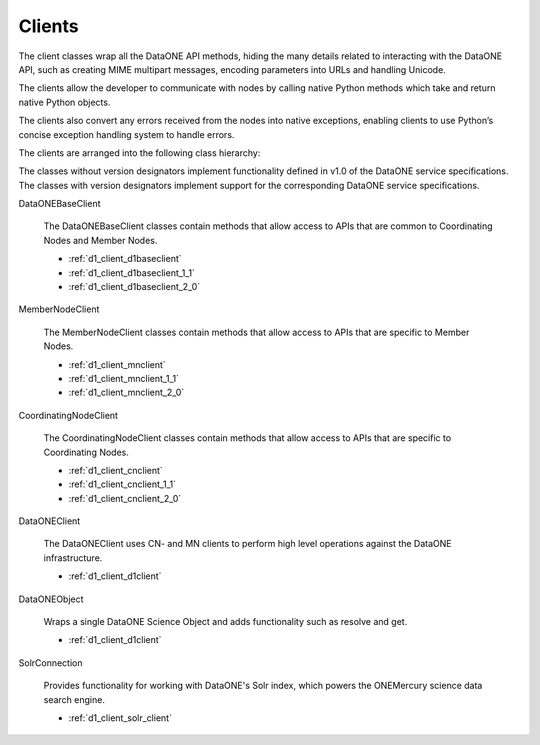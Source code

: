 Clients
=======

The client classes wrap all the DataONE API methods, hiding the many details
related to interacting with the DataONE API, such as creating MIME multipart
messages, encoding parameters into URLs and handling Unicode.

The clients allow the developer to communicate with nodes by calling native
Python methods which take and return native Python objects.

The clients also convert any errors received from the nodes into native
exceptions, enabling clients to use Python’s concise exception handling system
to handle errors.

The clients are arranged into the following class hierarchy:

.. graphviz::

  digraph G {
    dpi = 72;
    edge [dir = back];

    "REST Client\n(In D1 Common)" -> DataONEBaseClient

    DataONEBaseClient -> DataONEBaseClient_1_1 [weight=1000];
    DataONEBaseClient -> MemberNodeClient;
    DataONEBaseClient -> CoordinatingNodeClient;

    DataONEBaseClient_1_1 -> MemberNodeClient_1_1;
    DataONEBaseClient_1_1 -> CoordinatingNodeClient_1_1;

    MemberNodeClient -> MemberNodeClient_1_1;
    CoordinatingNodeClient -> CoordinatingNodeClient_1_1;

    MemberNodeClient -> DataONEBaseClient_1_1 [style=invis];
    CoordinatingNodeClient -> DataONEBaseClient_1_1 [style=invis];

    DataONEBaseClient_1_1 -> DataONEBaseClient_2_0 [weight=1000];
    MemberNodeClient_1_1 -> DataONEBaseClient_2_0 [style=invis];
    CoordinatingNodeClient_1_1 -> DataONEBaseClient_2_0 [style=invis];

    DataONEBaseClient_2_0 -> MemberNodeClient_2_0;
    DataONEBaseClient_2_0 -> CoordinatingNodeClient_2_0;

    MemberNodeClient_1_1 -> MemberNodeClient_2_0;
    CoordinatingNodeClient_1_1 -> CoordinatingNodeClient_2_0;

    MemberNodeClient_2_0 -> DataONEClient;
    CoordinatingNodeClient_2_0 -> DataONEClient;
  }

The classes without version designators implement functionality defined in v1.0
of the DataONE service specifications. The classes with version designators
implement support for the corresponding DataONE service specifications.

DataONEBaseClient

  The DataONEBaseClient classes contain methods that allow access to APIs
  that are common to Coordinating Nodes and Member Nodes.

  * :ref:`d1_client_d1baseclient`
  * :ref:`d1_client_d1baseclient_1_1`
  * :ref:`d1_client_d1baseclient_2_0`

MemberNodeClient

  The MemberNodeClient classes contain methods that allow access to APIs that
  are specific to Member Nodes.

  * :ref:`d1_client_mnclient`
  * :ref:`d1_client_mnclient_1_1`
  * :ref:`d1_client_mnclient_2_0`

CoordinatingNodeClient

  The CoordinatingNodeClient classes contain methods that allow access to APIs
  that are specific to Coordinating Nodes.

  * :ref:`d1_client_cnclient`
  * :ref:`d1_client_cnclient_1_1`
  * :ref:`d1_client_cnclient_2_0`

DataONEClient

  The DataONEClient uses CN- and MN clients to perform high level operations
  against the DataONE infrastructure.

  * :ref:`d1_client_d1client`

DataONEObject

  Wraps a single DataONE Science Object and adds functionality such as resolve
  and get.

  * :ref:`d1_client_d1client`

SolrConnection

  Provides functionality for working with DataONE's Solr index, which powers the
  ONEMercury science data search engine.

  * :ref:`d1_client_solr_client`
